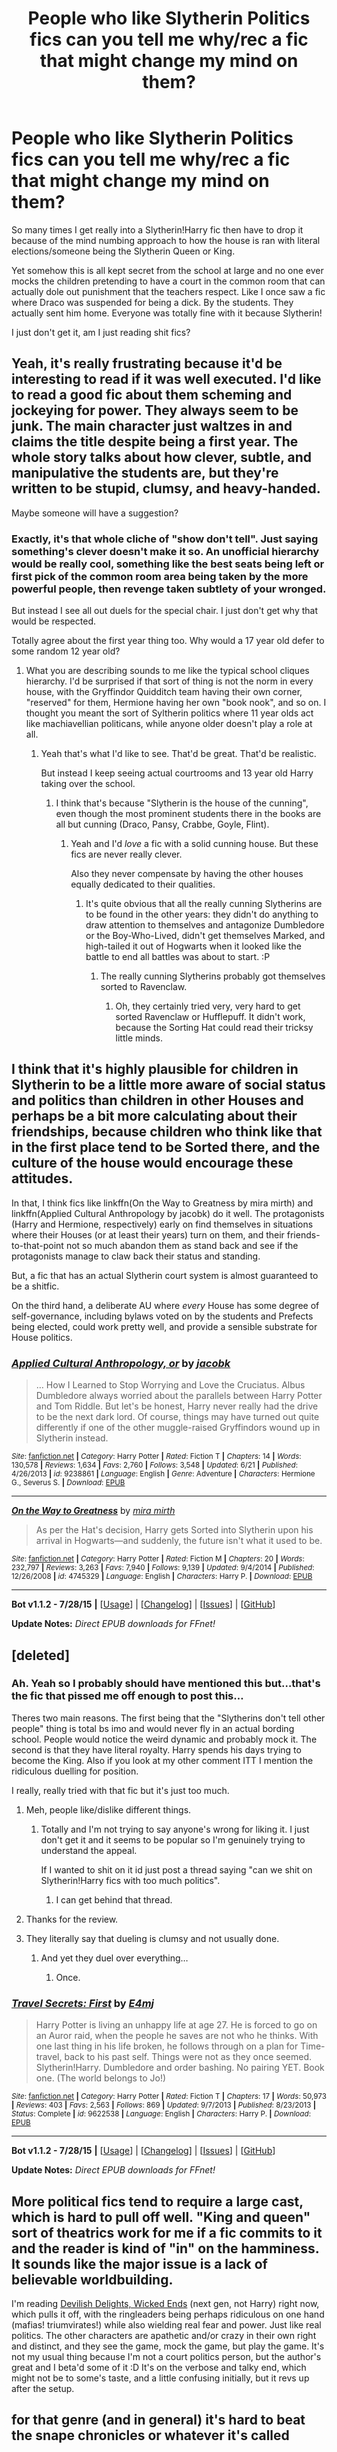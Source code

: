 #+TITLE: People who like Slytherin Politics fics can you tell me why/rec a fic that might change my mind on them?

* People who like Slytherin Politics fics can you tell me why/rec a fic that might change my mind on them?
:PROPERTIES:
:Score: 13
:DateUnix: 1441320249.0
:DateShort: 2015-Sep-04
:FlairText: Discussion
:END:
So many times I get really into a Slytherin!Harry fic then have to drop it because of the mind numbing approach to how the house is ran with literal elections/someone being the Slytherin Queen or King.

Yet somehow this is all kept secret from the school at large and no one ever mocks the children pretending to have a court in the common room that can actually dole out punishment that the teachers respect. Like I once saw a fic where Draco was suspended for being a dick. By the students. They actually sent him home. Everyone was totally fine with it because Slytherin!

I just don't get it, am I just reading shit fics?


** Yeah, it's really frustrating because it'd be interesting to read if it was well executed. I'd like to read a good fic about them scheming and jockeying for power. They always seem to be junk. The main character just waltzes in and claims the title despite being a first year. The whole story talks about how clever, subtle, and manipulative the students are, but they're written to be stupid, clumsy, and heavy-handed.

Maybe someone will have a suggestion?
:PROPERTIES:
:Author: boomberrybella
:Score: 10
:DateUnix: 1441323133.0
:DateShort: 2015-Sep-04
:END:

*** Exactly, it's that whole cliche of "show don't tell". Just saying something's clever doesn't make it so. An unofficial hierarchy would be really cool, something like the best seats being left or first pick of the common room area being taken by the more powerful people, then revenge taken subtlety of your wronged.

But instead I see all out duels for the special chair. I just don't get why that would be respected.

Totally agree about the first year thing too. Why would a 17 year old defer to some random 12 year old?
:PROPERTIES:
:Score: 7
:DateUnix: 1441323880.0
:DateShort: 2015-Sep-04
:END:

**** What you are describing sounds to me like the typical school cliques hierarchy. I'd be surprised if that sort of thing is not the norm in every house, with the Gryffindor Quidditch team having their own corner, "reserved" for them, Hermione having her own "book nook", and so on. I thought you meant the sort of Syltherin politics where 11 year olds act like machiavellian politicans, while anyone older doesn't play a role at all.
:PROPERTIES:
:Author: Starfox5
:Score: 6
:DateUnix: 1441349306.0
:DateShort: 2015-Sep-04
:END:

***** Yeah that's what I'd like to see. That'd be great. That'd be realistic.

But instead I keep seeing actual courtrooms and 13 year old Harry taking over the school.
:PROPERTIES:
:Score: 2
:DateUnix: 1441361307.0
:DateShort: 2015-Sep-04
:END:

****** I think that's because "Slytherin is the house of the cunning", even though the most prominent students there in the books are all but cunning (Draco, Pansy, Crabbe, Goyle, Flint).
:PROPERTIES:
:Author: Starfox5
:Score: 2
:DateUnix: 1441363576.0
:DateShort: 2015-Sep-04
:END:

******* Yeah and I'd /love/ a fic with a solid cunning house. But these fics are never really clever.

Also they never compensate by having the other houses equally dedicated to their qualities.
:PROPERTIES:
:Score: 2
:DateUnix: 1441364298.0
:DateShort: 2015-Sep-04
:END:

******** It's quite obvious that all the really cunning Slytherins are to be found in the other years: they didn't do anything to draw attention to themselves and antagonize Dumbledore or the Boy-Who-Lived, didn't get themselves Marked, and high-tailed it out of Hogwarts when it looked like the battle to end all battles was about to start. :P
:PROPERTIES:
:Author: turbinicarpus
:Score: 6
:DateUnix: 1441370120.0
:DateShort: 2015-Sep-04
:END:

********* The really cunning Slytherins probably got themselves sorted to Ravenclaw.
:PROPERTIES:
:Author: jeffala
:Score: 1
:DateUnix: 1441470205.0
:DateShort: 2015-Sep-05
:END:

********** Oh, they certainly tried very, very hard to get sorted Ravenclaw or Hufflepuff. It didn't work, because the Sorting Hat could read their tricksy little minds.
:PROPERTIES:
:Author: turbinicarpus
:Score: 2
:DateUnix: 1441540850.0
:DateShort: 2015-Sep-06
:END:


** I think that it's highly plausible for children in Slytherin to be a little more aware of social status and politics than children in other Houses and perhaps be a bit more calculating about their friendships, because children who think like that in the first place tend to be Sorted there, and the culture of the house would encourage these attitudes.

In that, I think fics like linkffn(On the Way to Greatness by mira mirth) and linkffn(Applied Cultural Anthropology by jacobk) do it well. The protagonists (Harry and Hermione, respectively) early on find themselves in situations where their Houses (or at least their years) turn on them, and their friends-to-that-point not so much abandon them as stand back and see if the protagonists manage to claw back their status and standing.

But, a fic that has an actual Slytherin court system is almost guaranteed to be a shitfic.

On the third hand, a deliberate AU where /every/ House has some degree of self-governance, including bylaws voted on by the students and Prefects being elected, could work pretty well, and provide a sensible substrate for House politics.
:PROPERTIES:
:Author: turbinicarpus
:Score: 10
:DateUnix: 1441369901.0
:DateShort: 2015-Sep-04
:END:

*** [[http://www.fanfiction.net/s/9238861/1/][*/Applied Cultural Anthropology, or/*]] by [[https://www.fanfiction.net/u/2675402/jacobk][/jacobk/]]

#+begin_quote
  ... How I Learned to Stop Worrying and Love the Cruciatus. Albus Dumbledore always worried about the parallels between Harry Potter and Tom Riddle. But let's be honest, Harry never really had the drive to be the next dark lord. Of course, things may have turned out quite differently if one of the other muggle-raised Gryffindors wound up in Slytherin instead.
#+end_quote

^{/Site/: [[http://www.fanfiction.net/][fanfiction.net]] *|* /Category/: Harry Potter *|* /Rated/: Fiction T *|* /Chapters/: 14 *|* /Words/: 130,578 *|* /Reviews/: 1,634 *|* /Favs/: 2,760 *|* /Follows/: 3,548 *|* /Updated/: 6/21 *|* /Published/: 4/26/2013 *|* /id/: 9238861 *|* /Language/: English *|* /Genre/: Adventure *|* /Characters/: Hermione G., Severus S. *|* /Download/: [[http://www.p0ody-files.com/ff_to_ebook/mobile/makeEpub.php?id=9238861][EPUB]]}

--------------

[[http://www.fanfiction.net/s/4745329/1/][*/On the Way to Greatness/*]] by [[https://www.fanfiction.net/u/1541187/mira-mirth][/mira mirth/]]

#+begin_quote
  As per the Hat's decision, Harry gets Sorted into Slytherin upon his arrival in Hogwarts---and suddenly, the future isn't what it used to be.
#+end_quote

^{/Site/: [[http://www.fanfiction.net/][fanfiction.net]] *|* /Category/: Harry Potter *|* /Rated/: Fiction M *|* /Chapters/: 20 *|* /Words/: 232,797 *|* /Reviews/: 3,263 *|* /Favs/: 7,940 *|* /Follows/: 9,139 *|* /Updated/: 9/4/2014 *|* /Published/: 12/26/2008 *|* /id/: 4745329 *|* /Language/: English *|* /Characters/: Harry P. *|* /Download/: [[http://www.p0ody-files.com/ff_to_ebook/mobile/makeEpub.php?id=4745329][EPUB]]}

--------------

*Bot v1.1.2 - 7/28/15* *|* [[[https://github.com/tusing/reddit-ffn-bot/wiki/Usage][Usage]]] | [[[https://github.com/tusing/reddit-ffn-bot/wiki/Changelog][Changelog]]] | [[[https://github.com/tusing/reddit-ffn-bot/issues/][Issues]]] | [[[https://github.com/tusing/reddit-ffn-bot/][GitHub]]]

*Update Notes:* /Direct EPUB downloads for FFnet!/
:PROPERTIES:
:Author: FanfictionBot
:Score: 3
:DateUnix: 1441369977.0
:DateShort: 2015-Sep-04
:END:


** [deleted]
:PROPERTIES:
:Score: 8
:DateUnix: 1441323804.0
:DateShort: 2015-Sep-04
:END:

*** Ah. Yeah so I probably should have mentioned this but...that's the fic that pissed me off enough to post this...

Theres two main reasons. The first being that the "Slytherins don't tell other people" thing is total bs imo and would never fly in an actual bording school. People would notice the weird dynamic and probably mock it. The second is that they have literal royalty. Harry spends his days trying to become the King. Also if you look at my other comment ITT I mention the ridiculous duelling for position.

I really, really tried with that fic but it's just too much.
:PROPERTIES:
:Score: 6
:DateUnix: 1441324339.0
:DateShort: 2015-Sep-04
:END:

**** Meh, people like/dislike different things.
:PROPERTIES:
:Author: DeeMI5I0
:Score: 2
:DateUnix: 1441324498.0
:DateShort: 2015-Sep-04
:END:

***** Totally and I'm not trying to say anyone's wrong for liking it. I just don't get it and it seems to be popular so I'm genuinely trying to understand the appeal.

If I wanted to shit on it id just post a thread saying "can we shit on Slytherin!Harry fics with too much politics".
:PROPERTIES:
:Score: 5
:DateUnix: 1441324694.0
:DateShort: 2015-Sep-04
:END:

****** I can get behind that thread.
:PROPERTIES:
:Author: IHATEHERMIONESUE
:Score: 1
:DateUnix: 1441349013.0
:DateShort: 2015-Sep-04
:END:


**** Thanks for the review.
:PROPERTIES:
:Author: turbinicarpus
:Score: 2
:DateUnix: 1441370164.0
:DateShort: 2015-Sep-04
:END:


**** They literally say that dueling is clumsy and not usually done.
:PROPERTIES:
:Author: howtopleaseme
:Score: 1
:DateUnix: 1441435984.0
:DateShort: 2015-Sep-05
:END:

***** And yet they duel over everything...
:PROPERTIES:
:Score: 1
:DateUnix: 1441444469.0
:DateShort: 2015-Sep-05
:END:

****** Once.
:PROPERTIES:
:Author: howtopleaseme
:Score: 1
:DateUnix: 1441487979.0
:DateShort: 2015-Sep-06
:END:


*** [[http://www.fanfiction.net/s/9622538/1/][*/Travel Secrets: First/*]] by [[https://www.fanfiction.net/u/4349156/E4mj][/E4mj/]]

#+begin_quote
  Harry Potter is living an unhappy life at age 27. He is forced to go on an Auror raid, when the people he saves are not who he thinks. With one last thing in his life broken, he follows through on a plan for Time-travel, back to his past self. Things were not as they once seemed. Slytherin!Harry. Dumbledore and order bashing. No pairing YET. Book one. (The world belongs to Jo!)
#+end_quote

^{/Site/: [[http://www.fanfiction.net/][fanfiction.net]] *|* /Category/: Harry Potter *|* /Rated/: Fiction T *|* /Chapters/: 17 *|* /Words/: 50,973 *|* /Reviews/: 403 *|* /Favs/: 2,563 *|* /Follows/: 869 *|* /Updated/: 9/7/2013 *|* /Published/: 8/23/2013 *|* /Status/: Complete *|* /id/: 9622538 *|* /Language/: English *|* /Characters/: Harry P. *|* /Download/: [[http://www.p0ody-files.com/ff_to_ebook/mobile/makeEpub.php?id=9622538][EPUB]]}

--------------

*Bot v1.1.2 - 7/28/15* *|* [[[https://github.com/tusing/reddit-ffn-bot/wiki/Usage][Usage]]] | [[[https://github.com/tusing/reddit-ffn-bot/wiki/Changelog][Changelog]]] | [[[https://github.com/tusing/reddit-ffn-bot/issues/][Issues]]] | [[[https://github.com/tusing/reddit-ffn-bot/][GitHub]]]

*Update Notes:* /Direct EPUB downloads for FFnet!/
:PROPERTIES:
:Author: FanfictionBot
:Score: 1
:DateUnix: 1441323810.0
:DateShort: 2015-Sep-04
:END:


** More political fics tend to require a large cast, which is hard to pull off well. "King and queen" sort of theatrics work for me if a fic commits to it and the reader is kind of "in" on the hamminess. It sounds like the major issue is a lack of believable worldbuilding.

I'm reading [[http://www.harrypotterfanfiction.com/viewstory.php?psid=327575][Devilish Delights, Wicked Ends]] (next gen, not Harry) right now, which pulls it off, with the ringleaders being perhaps ridiculous on one hand (mafias! triumvirates!) while also wielding real fear and power. Just like real politics. The other characters are apathetic and/or crazy in their own right and distinct, and they see the game, mock the game, but play the game. It's not my usual thing because I'm not a court politics person, but the author's great and I beta'd some of it :D It's on the verbose and talky end, which might not be to some's taste, and a little confusing initially, but it revs up after the setup.
:PROPERTIES:
:Author: someorangegirl
:Score: 4
:DateUnix: 1441327349.0
:DateShort: 2015-Sep-04
:END:


** for that genre (and in general) it's hard to beat the snape chronicles or whatever it's called
:PROPERTIES:
:Author: flagamuffin
:Score: 2
:DateUnix: 1441381973.0
:DateShort: 2015-Sep-04
:END:


** linkffn([[https://www.fanfiction.net/s/5725656/1/Fate-s-Favourite]]) perhaps? Although it might qualify more as Riddle politics.
:PROPERTIES:
:Author: silkrobe
:Score: 1
:DateUnix: 1441563129.0
:DateShort: 2015-Sep-06
:END:

*** [[http://www.fanfiction.net/s/5725656/1/][*/Fate's Favourite/*]] by [[https://www.fanfiction.net/u/2227840/The-Fictionist][/The Fictionist/]]

#+begin_quote
  You always get the stories where Harry goes back into Tom Riddle's time, then either stays or gets sent back. End of, unless he tries to make Voldemort good. But what if things went differently? What if, just once, someone followed a time traveller back?
#+end_quote

^{/Site/: [[http://www.fanfiction.net/][fanfiction.net]] *|* /Category/: Harry Potter *|* /Rated/: Fiction T *|* /Chapters/: 151 *|* /Words/: 315,509 *|* /Reviews/: 5,606 *|* /Favs/: 2,815 *|* /Follows/: 1,342 *|* /Updated/: 9/22/2012 *|* /Published/: 2/7/2010 *|* /Status/: Complete *|* /id/: 5725656 *|* /Language/: English *|* /Genre/: Friendship/Drama *|* /Characters/: Harry P., Tom R. Jr. *|* /Download/: [[http://www.p0ody-files.com/ff_to_ebook/mobile/makeEpub.php?id=5725656][EPUB]]}

--------------

*Bot v1.1.2 - 7/28/15* *|* [[[https://github.com/tusing/reddit-ffn-bot/wiki/Usage][Usage]]] | [[[https://github.com/tusing/reddit-ffn-bot/wiki/Changelog][Changelog]]] | [[[https://github.com/tusing/reddit-ffn-bot/issues/][Issues]]] | [[[https://github.com/tusing/reddit-ffn-bot/][GitHub]]]

*Update Notes:* /Direct EPUB downloads for FFnet!/
:PROPERTIES:
:Author: FanfictionBot
:Score: 1
:DateUnix: 1441563169.0
:DateShort: 2015-Sep-06
:END:


** linkffn(10972919)
:PROPERTIES:
:Author: Spoit
:Score: 1
:DateUnix: 1441610182.0
:DateShort: 2015-Sep-07
:END:

*** [[http://www.fanfiction.net/s/10972919/1/][*/The Evil Overlord List/*]] by [[https://www.fanfiction.net/u/5953312/boomvroomshroom][/boomvroomshroom/]]

#+begin_quote
  Villains always make the same dumb mistakes. Luckily, Tom Riddle happens to have a rather dangerously genre-savvy friend in his head to make sure that he does this "conquering the world" business the RIGHT way. It's about time the bad guys won for once.
#+end_quote

^{/Site/: [[http://www.fanfiction.net/][fanfiction.net]] *|* /Category/: Harry Potter *|* /Rated/: Fiction T *|* /Chapters/: 14 *|* /Words/: 65,161 *|* /Reviews/: 806 *|* /Favs/: 1,452 *|* /Follows/: 1,618 *|* /Updated/: 8/29 *|* /Published/: 1/14 *|* /id/: 10972919 *|* /Language/: English *|* /Genre/: Humor/Adventure *|* /Characters/: Harry P., Draco M., Albus D., Tom R. Jr. *|* /Download/: [[http://www.p0ody-files.com/ff_to_ebook/mobile/makeEpub.php?id=10972919][EPUB]]}

--------------

*Bot v1.2.0 - 9/6/15* *|* [[[https://github.com/tusing/reddit-ffn-bot/wiki/Usage][Usage]]] | [[[https://github.com/tusing/reddit-ffn-bot/wiki/Changelog][Changelog]]] | [[[https://github.com/tusing/reddit-ffn-bot/issues/][Issues]]] | [[[https://github.com/tusing/reddit-ffn-bot/][GitHub]]]

*Update Notes:* /Use *ffnbot!delete/ to delete a comment!*
:PROPERTIES:
:Author: FanfictionBot
:Score: 1
:DateUnix: 1441611082.0
:DateShort: 2015-Sep-07
:END:


** I'm a dramione reader so I'm not sure if I can be of any help. But the best examples of "Slytherin Politics" fics came from when our Slytherin character has something to hide. The stresses Draco undergoes while hiding his illicit affair and maintaining his status in Slytherin is really engrossing and entertaining. I've also noticed this in the few Drarry fics I've read, especially the accidental bond/mistaken bonding ones.
:PROPERTIES:
:Author: speedheart
:Score: 1
:DateUnix: 1441416347.0
:DateShort: 2015-Sep-05
:END:
